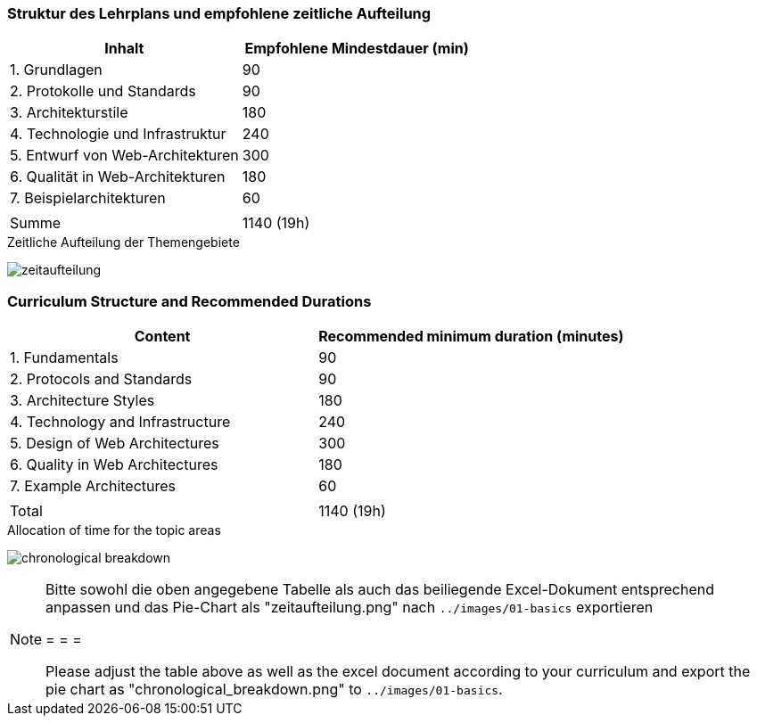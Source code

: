 // tag::DE[]
=== Struktur des Lehrplans und empfohlene zeitliche Aufteilung

[cols="<,>", options="header"]
|===

| Inhalt | Empfohlene Mindestdauer (min)
| 1. Grundlagen | 90
| 2. Protokolle und Standards | 90
| 3. Architekturstile | 180
| 4. Technologie und Infrastruktur | 240
| 5. Entwurf von Web-Architekturen | 300
| 6. Qualität in Web-Architekturen | 180
| 7. Beispielarchitekturen | 60
| |
| Summe | 1140 (19h)

|===

[.text-center]
.Zeitliche Aufteilung der Themengebiete
image:01-basics/zeitaufteilung.png[pdfwidth=75%, role="text-center"]

// end::DE[]

// tag::EN[]
=== Curriculum Structure and Recommended Durations

[cols="<,>", options="header"]
|===

| Content | Recommended minimum duration (minutes)
| 1. Fundamentals | 90
| 2. Protocols and Standards | 90
| 3. Architecture Styles | 180
| 4. Technology and Infrastructure | 240
| 5. Design of Web Architectures | 300
| 6. Quality in Web Architectures | 180
| 7. Example Architectures | 60
| |
| Total | 1140 (19h)

|===

[.text-center]
.Allocation of time for the topic areas
image:01-basics/chronological_breakdown.png[pdfwidth=75%, role="text-center"]
// end::EN[]

// tag::REMARK[]
[NOTE]
====
Bitte sowohl die oben angegebene Tabelle als auch das beiliegende Excel-Dokument entsprechend anpassen
und das Pie-Chart als "zeitaufteilung.png" nach `../images/01-basics` exportieren

= = =

Please adjust the table above as well as the excel document according to your curriculum and export the pie chart
as "chronological_breakdown.png" to `../images/01-basics`.
====
// end::REMARK[]
